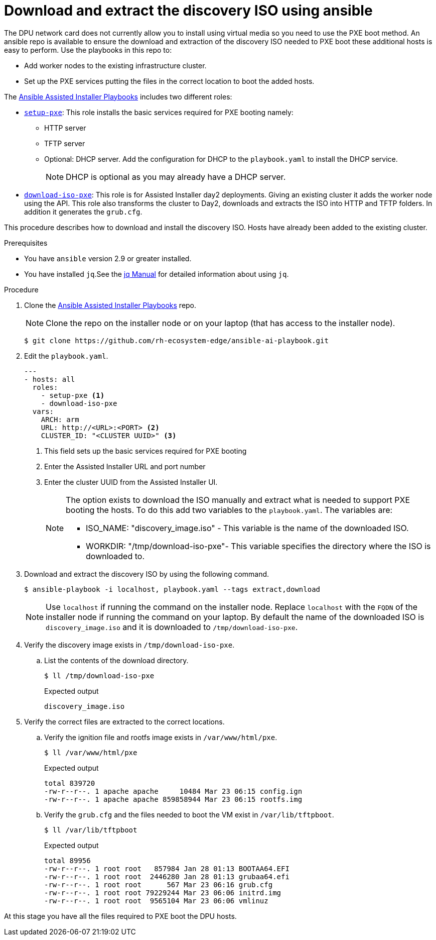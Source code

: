// Module included in the following assemblies:
//
// * hardware_enablement/dpu-hardware-offload.adoc

:_content-type: PROCEDURE
[id="download-extract-discovery-iso_{context}"]
= Download and extract the discovery ISO using ansible

The DPU network card does not currently allow you to install using virtual media so you need to use the PXE boot method. An ansible repo is available to ensure the download and extraction of the discovery ISO needed to PXE boot these additional hosts is easy to perform. Use the playbooks in this repo to:

* Add worker nodes to the existing infrastructure cluster.
* Set up the PXE services putting the files in the correct location to boot the added hosts.

The link:https://github.com/rh-ecosystem-edge/ansible-ai-playbook[Ansible Assisted Installer Playbooks] includes two different roles:

* link:https://github.com/rh-ecosystem-edge/ansible-ai-playbook/blob/main/docs/setup-pxe.md[`setup-pxe`]: This role installs the basic services required for PXE booting namely:
  ** HTTP server
  ** TFTP server
  ** Optional: DHCP server. Add the configuration for DHCP to the `playbook.yaml` to install the DHCP service.
+
[NOTE]
====
DHCP is optional as you may already have a DHCP server.
====

* link:https://github.com/rh-ecosystem-edge/ansible-ai-playbook/blob/main/docs/download-iso-pxe.md[`download-iso-pxe`]: This role is for Assisted Installer day2 deployments. Giving an existing cluster it adds the worker node using the API. This role also transforms the cluster to Day2, downloads and extracts the ISO into HTTP and TFTP folders. In addition it generates the `grub.cfg`.

This procedure describes how to download and install the discovery ISO. Hosts have already been added to the existing cluster.

.Prerequisites

* You have `ansible` version 2.9 or greater installed.
* You have installed `jq`.See the link:https://stedolan.github.io/jq/manual/[jq Manual] for detailed information about using `jq`.

.Procedure


. Clone the link:https://github.com/rh-ecosystem-edge/ansible-ai-playbook[Ansible Assisted Installer Playbooks] repo.
+
[NOTE]
======
Clone the repo on the installer node or on your laptop (that has access to the installer node).
======
+
[source,terminal]
----
$ git clone https://github.com/rh-ecosystem-edge/ansible-ai-playbook.git
----

. Edit the `playbook.yaml`.
+
[source,yaml]
----
---
- hosts: all
  roles:
    - setup-pxe <1>
    - download-iso-pxe
  vars:
    ARCH: arm
    URL: http://<URL>:<PORT> <2>
    CLUSTER_ID: "<CLUSTER UUID>" <3>
----
+
<1> This field sets up the basic services required for PXE booting
<2> Enter the Assisted Installer URL and port number
<3> Enter the cluster UUID from the Assisted Installer UI.
+
[NOTE]
====
The option exists to download the ISO manually and extract what is needed to support PXE booting the hosts. To do this add two variables to the `playbook.yaml`. The variables are:

* ISO_NAME: "discovery_image.iso" - This variable is the name of the downloaded ISO.
* WORKDIR: "/tmp/download-iso-pxe"- This variable specifies the directory where the ISO is downloaded to.
====

. Download and extract the discovery ISO by using the following command.
+
[source,terminal]
----
$ ansible-playbook -i localhost, playbook.yaml --tags extract,download
----
+
[NOTE]
====
Use `localhost` if running the command on the installer node. Replace `localhost` with the `FQDN` of the installer node if running the command on your laptop. By default the name of the downloaded ISO is `discovery_image.iso` and it is downloaded to `/tmp/download-iso-pxe`.
====

. Verify the discovery image exists in `/tmp/download-iso-pxe`.

.. List the contents of the download directory.
+
[source,terminal]
----
$ ll /tmp/download-iso-pxe
----
+
.Expected output
+
[source,terminal]
----
discovery_image.iso
----

. Verify the correct files are extracted to the correct locations.

.. Verify the ignition file and rootfs image exists in `/var/www/html/pxe`.
+
[source,terminal]
----
$ ll /var/www/html/pxe
----
+
.Expected output
+
[source,terminal]
----
total 839720
-rw-r--r--. 1 apache apache     10484 Mar 23 06:15 config.ign
-rw-r--r--. 1 apache apache 859858944 Mar 23 06:15 rootfs.img
----

.. Verify the `grub.cfg` and the files needed to boot the VM exist in `/var/lib/tftpboot`.
+
[source,terminal]
----
$ ll /var/lib/tftpboot
----
+
.Expected output
+
[source,terminal]
----
total 89956
-rw-r--r--. 1 root root   857984 Jan 28 01:13 BOOTAA64.EFI
-rw-r--r--. 1 root root  2446280 Jan 28 01:13 grubaa64.efi
-rw-r--r--. 1 root root      567 Mar 23 06:16 grub.cfg
-rw-r--r--. 1 root root 79229244 Mar 23 06:06 initrd.img
-rw-r--r--. 1 root root  9565104 Mar 23 06:06 vmlinuz
----

At this stage you have all the files required to PXE boot the DPU hosts.
